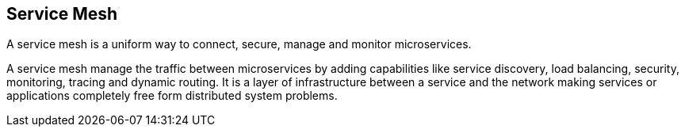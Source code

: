 
== Service Mesh

A service mesh is a uniform way to connect, secure, manage and monitor microservices.

A service mesh manage the traffic between microservices by adding capabilities like service discovery, load balancing, security, monitoring, tracing and dynamic routing. It is a layer of infrastructure between a service and the network making services or applications completely free form distributed system problems.
